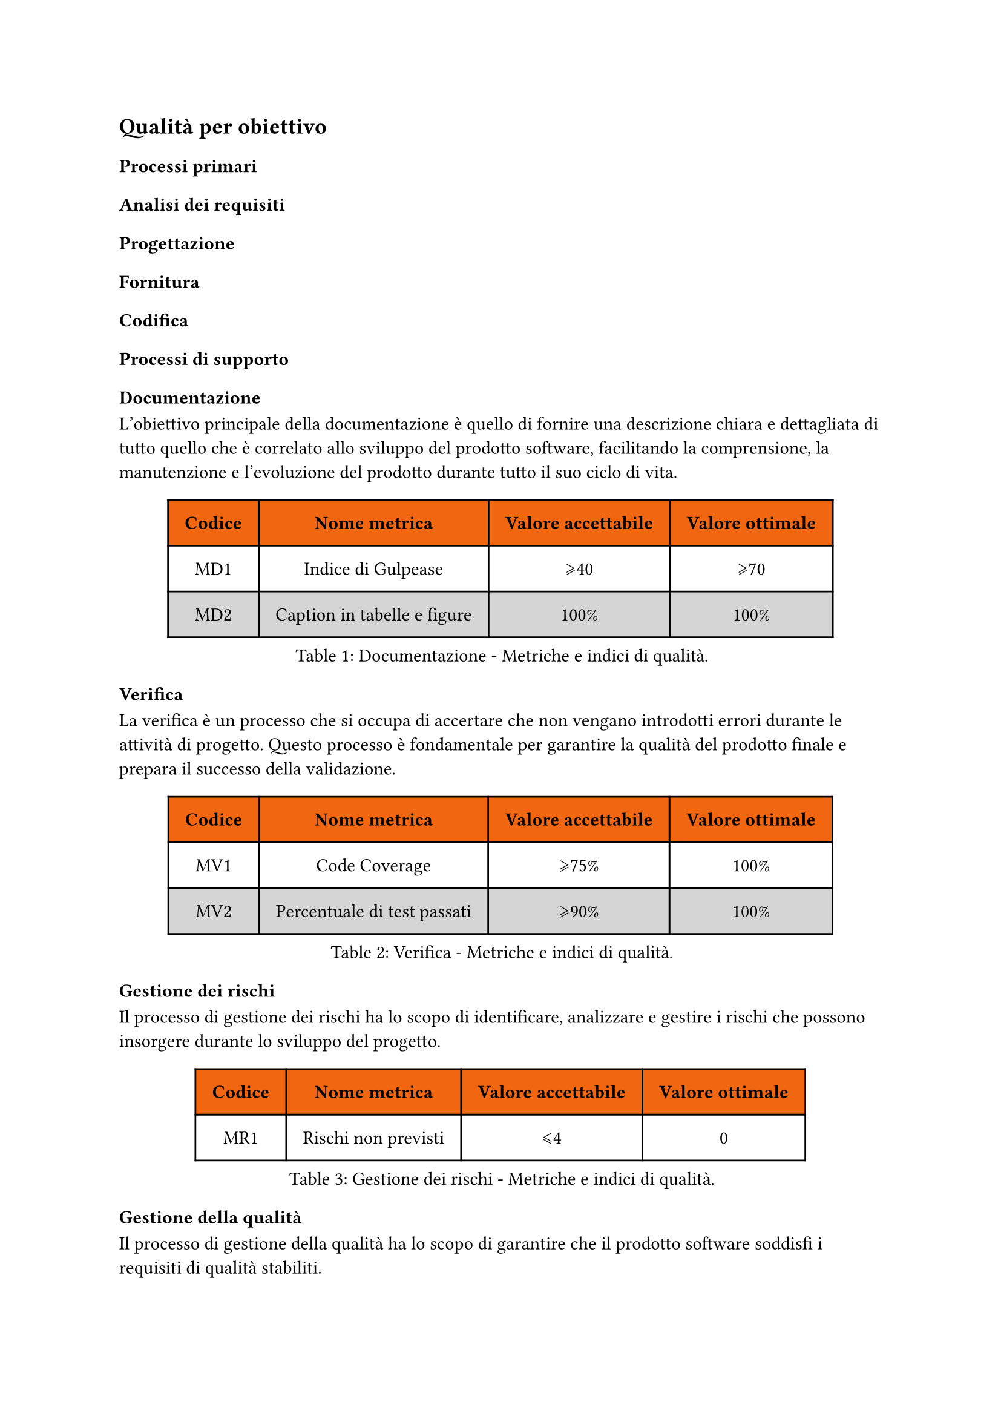 == Qualità per obiettivo
=== Processi primari
==== Analisi dei requisiti
==== Progettazione
==== Fornitura
==== Codifica

=== Processi di supporto
==== Documentazione
L'obiettivo principale della documentazione è quello di fornire una descrizione chiara e dettagliata di tutto quello che è correlato allo sviluppo del prodotto software, facilitando la comprensione, la manutenzione e l'evoluzione del prodotto durante tutto il suo ciclo di vita.

#figure(
  table(
    columns: (auto, auto, auto, auto),
    fill: (x, y) => if (y==0) { rgb("#f16610") } else { if calc.even(y) { gray.lighten(50%)} else { white }},
    inset: 10pt,
    align: horizon,
    table.header(
      [*Codice*], [*Nome metrica*], [*Valore accettabile*], [*Valore ottimale*]
    ), 
    [MD1], 
    [Indice di Gulpease],
    [\u{2A7E}40], 
    [\u{2A7E}70], 
    [MD2],
    [Caption in tabelle e figure],
    [100%],
    [100%]
  ), 
  caption: [Documentazione - Metriche e indici di qualità.]
) <tabella-MetricheDocumentazione>

==== Verifica
La verifica è un processo che si occupa di accertare che non vengano introdotti errori durante le attività di progetto. Questo processo è fondamentale per garantire la qualità del prodotto finale e prepara il successo della validazione.
//TODO: aggiungere metriche di verifica
//valutare se aggiungere statement coverage, branch coverage, condition coverage
#figure(
  table(
    columns: (auto, auto, auto, auto),
    fill: (x, y) => if (y==0) { rgb("#f16610") } else { if calc.even(y) { gray.lighten(50%)} else { white }},
    inset: 10pt,
    align: horizon,
    table.header(
      [*Codice*], [*Nome metrica*], [*Valore accettabile*], [*Valore ottimale*]
    ),
    [MV1], 
    [Code Coverage],
    [\u{2A7E}75%], 
    [100%],
    [MV2],
    [Percentuale di test passati],
    [\u{2A7E}90%],
    [100%],
  ), 
  caption: [Verifica - Metriche e indici di qualità.]
) <tabella-MetricheVerifica>
/* Da valutare se aggiungere dato che potrebbe andare in contrasto con la parte di analisi dei requisiti dei processi primari
==== Validazione
La validazione è un processo che si occupa di accertare che il prodotto software soddisfi i requisiti specificati nel contratto con il committente.
#figure(
  table(
    columns: (auto, auto, auto, auto),
    fill: (x, y) => if (y==0) { rgb("#f16610") } else { if calc.even(y) { gray.lighten(50%)} else { white }},
    inset: 10pt,
    align: horizon,
    table.header(
      [*Codice*], [*Nome metrica*], [*Valore accettabile*], [*Valore ottimale*]
    ),
    [MV1], 
    [Copertura dei requisiti obbligatori],
    [100%], 
    [100%]
  ), 
  caption: [Validazione - Metriche e indici di qualità.]
) <tabella-MetricheValidazione>
*/
==== Gestione dei rischi
Il processo di gestione dei rischi ha lo scopo di identificare, analizzare e gestire i rischi che possono insorgere durante lo sviluppo del progetto.
#figure(
  table(
    columns: (auto, auto, auto, auto),
    fill: (x, y) => if (y==0) { rgb("#f16610") } else { if calc.even(y) { gray.lighten(50%)} else { white }},
    inset: 10pt,
    align: horizon,
    table.header(
      [*Codice*], [*Nome metrica*], [*Valore accettabile*], [*Valore ottimale*]
    ),
    [MR1], 
    [Rischi non previsti],
    [\u{2A7D}4], 
    [0]
  ), 
  caption: [Gestione dei rischi - Metriche e indici di qualità.]
) <tabella-MetricheGestioneRischi>

==== Gestione della qualità
Il processo di gestione della qualità ha lo scopo di garantire che il prodotto software soddisfi i requisiti di qualità stabiliti.
#figure(
  table(
    columns: (auto, auto, auto, auto),
    fill: (x, y) => if (y==0) { rgb("#f16610") } else { if calc.even(y) { gray.lighten(50%)} else { white }},
    inset: 10pt,
    align: horizon,
    table.header(
      [*Codice*], [*Nome metrica*], [*Valore accettabile*], [*Valore ottimale*]
    ),
    [MQ1], 
    [Percentuale di metriche soddisfatte],
    [\u{2A7E}80%], 
    [100%]
  ), 
  caption: [Gestione della qualità - Metriche e indici di qualità.]
) <tabella-MetricheGestioneQualita>

=== Processi organizzativi
==== Pianificazione
La Pianificazione organizza obiettivi, risorse e tempistiche per guidare il successo di un progetto.
#figure(
  table(
    columns: (auto, auto, auto, auto),
    fill: (x, y) => if (y==0) { rgb("#f16610") } else { if calc.even(y) { gray.lighten(50%)} else { white }},
    inset: 10pt,
    align: horizon,
    table.header(
      [*Codice*], [*Nome metrica*], [*Valore accettabile*], [*Valore ottimale*]
    ),
    [MPI1], 
    [Variazione del costo preventivato per uno sprint],
    [\u{2A7D}5%], 
    [\u{2A7D}0%],
    [MPI2],
    [Variazione delle tempistiche di una baseline],
    [\u{2A7D}10%], 
    [\u{2A7D}0%],
    [MPI3],
    [Percentuale di attività (issue) completate in uno sprint],
    [\u{2A7E}90%], 
    [100%],

  ), 
  caption: [Gestione della qualità - Metriche e indici di qualità.]
) <tabella-MetricheGestioneQualita>

==== Miglioramento
Il processo di miglioramento mira a identificare le aree che possono essere ottimizzate o migliorate.
Nella pratica si intendono tutte le situazioni in cui una o più metriche non hanno raggiunto il valore ottimale, ma solo il valore accettabile.